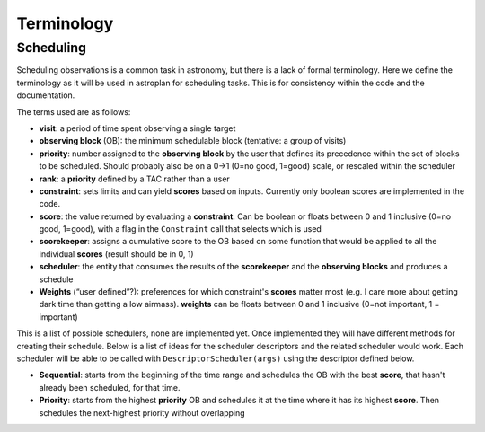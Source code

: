 .. _Observation_Terminology:

***********
Terminology
***********

Scheduling
==========

Scheduling observations is a common task in astronomy, but there is a lack of
formal terminology. Here we define the terminology as it will be used in astroplan
for scheduling tasks. This is for consistency within the code and the documentation.

The terms used are as follows:

* **visit**: a period of time spent observing a single target
* **observing block** (OB): the minimum schedulable block (tentative: a group of visits)
* **priority**: number assigned to the **observing block** by the user that 
  defines its precedence within the set of blocks to be scheduled. Should probably
  also be on a 0->1 (0=no good, 1=good) scale, or rescaled within the scheduler
* **rank**: a **priority** defined by a TAC rather than a user
* **constraint**: sets limits and can yield **scores** based on inputs. Currently
  only boolean scores are implemented in the code.
* **score**: the value returned by evaluating a **constraint**. Can be 
  boolean or floats between 0 and 1 inclusive (0=no good, 1=good), with a flag in the 
  ``Constraint`` call that selects which is used
* **scorekeeper**: assigns a cumulative score to the OB based on some function that 
  would be applied to all the individual **scores** (result should be in 0, 1)
* **scheduler**: the entity that consumes the results of the **scorekeeper** and the 
  **observing blocks** and produces a schedule
* **Weights** (“user defined”?): preferences for which constraint's **scores** matter most 
  (e.g. I care more about getting dark time than getting a low airmass). **weights** can be
  floats between 0 and 1 inclusive (0=not important, 1 = important)


This is a list of possible schedulers, none are implemented yet. Once implemented they
will have different methods for creating their schedule. Below is a list of ideas for
the scheduler descriptors and the related scheduler would work. Each scheduler will be
able to be called with ``DescriptorScheduler(args)`` using the descriptor defined below.

* **Sequential**: starts from the beginning of the time range and schedules the OB
  with the best **score**, that hasn't already been scheduled, for that time.
* **Priority**: starts from the highest **priority** OB and schedules it at the time
  where it has its highest **score**. Then schedules the next-highest priority without
  overlapping